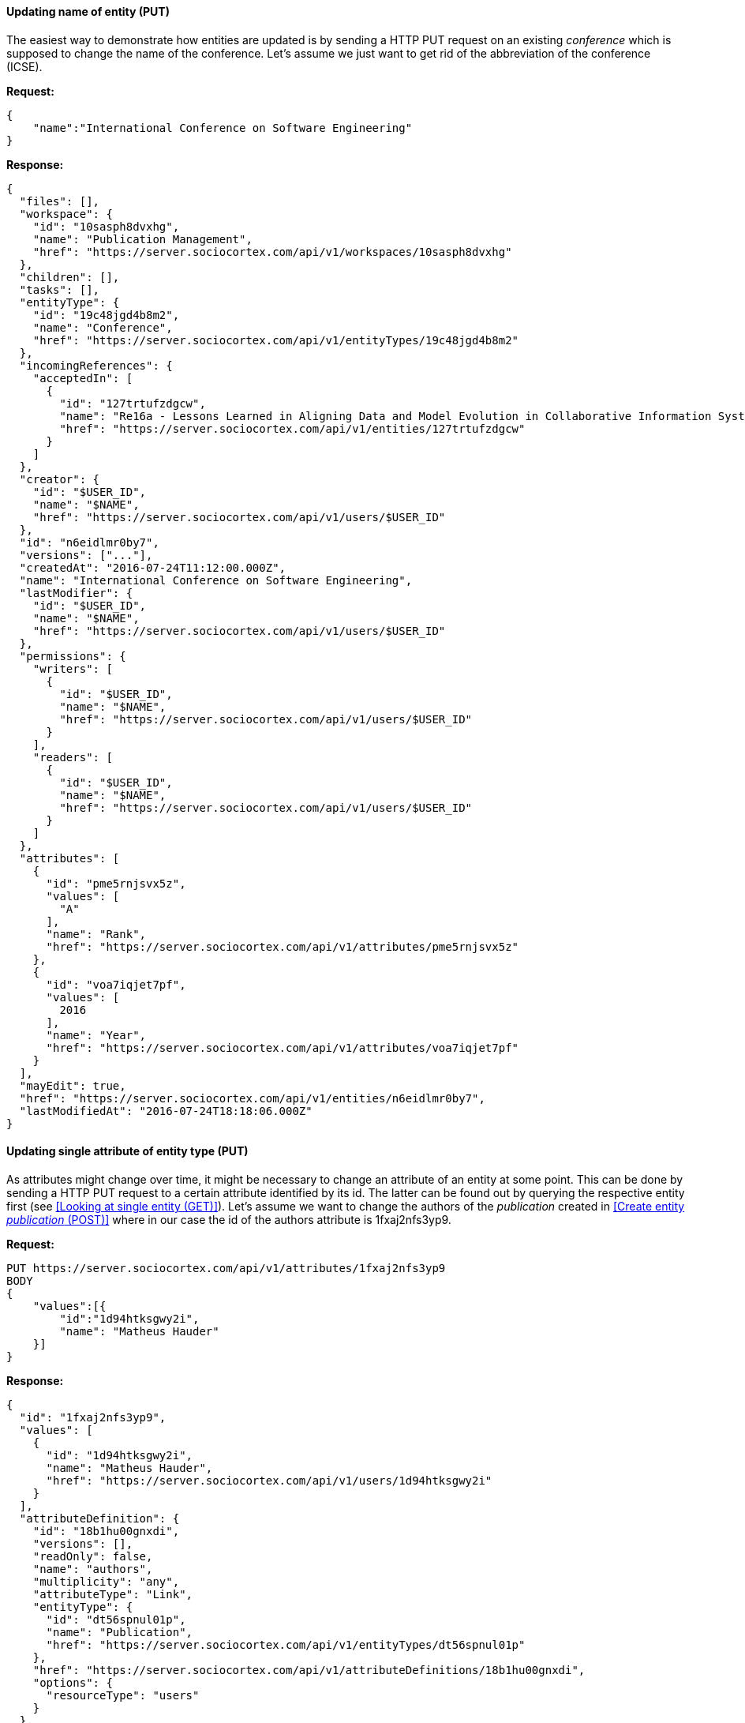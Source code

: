 
==== Updating name of entity (PUT)

The easiest way to demonstrate how entities are updated is by sending a HTTP PUT request on an existing _conference_ which is supposed to change the name of the conference. Let's assume we just want to get rid of the abbreviation of the conference (ICSE).

*Request:*
[source,bash]
{
    "name":"International Conference on Software Engineering"
}

*Response:*
[source,json]
{
  "files": [],
  "workspace": {
    "id": "10sasph8dvxhg",
    "name": "Publication Management",
    "href": "https://server.sociocortex.com/api/v1/workspaces/10sasph8dvxhg"
  },
  "children": [],
  "tasks": [],
  "entityType": {
    "id": "19c48jgd4b8m2",
    "name": "Conference",
    "href": "https://server.sociocortex.com/api/v1/entityTypes/19c48jgd4b8m2"
  },
  "incomingReferences": {
    "acceptedIn": [
      {
        "id": "127trtufzdgcw",
        "name": "Re16a - Lessons Learned in Aligning Data and Model Evolution in Collaborative Information Systems",
        "href": "https://server.sociocortex.com/api/v1/entities/127trtufzdgcw"
      }
    ]
  },
  "creator": {
    "id": "$USER_ID",
    "name": "$NAME",
    "href": "https://server.sociocortex.com/api/v1/users/$USER_ID"
  },
  "id": "n6eidlmr0by7",
  "versions": ["..."],
  "createdAt": "2016-07-24T11:12:00.000Z",
  "name": "International Conference on Software Engineering",
  "lastModifier": {
    "id": "$USER_ID",
    "name": "$NAME",
    "href": "https://server.sociocortex.com/api/v1/users/$USER_ID"
  },
  "permissions": {
    "writers": [
      {
        "id": "$USER_ID",
        "name": "$NAME",
        "href": "https://server.sociocortex.com/api/v1/users/$USER_ID"
      }
    ],
    "readers": [
      {
        "id": "$USER_ID",
        "name": "$NAME",
        "href": "https://server.sociocortex.com/api/v1/users/$USER_ID"
      }
    ]
  },
  "attributes": [
    {
      "id": "pme5rnjsvx5z",
      "values": [
        "A"
      ],
      "name": "Rank",
      "href": "https://server.sociocortex.com/api/v1/attributes/pme5rnjsvx5z"
    },
    {
      "id": "voa7iqjet7pf",
      "values": [
        2016
      ],
      "name": "Year",
      "href": "https://server.sociocortex.com/api/v1/attributes/voa7iqjet7pf"
    }
  ],
  "mayEdit": true,
  "href": "https://server.sociocortex.com/api/v1/entities/n6eidlmr0by7",
  "lastModifiedAt": "2016-07-24T18:18:06.000Z"
}

==== Updating single attribute of entity type (PUT)

As attributes might change over time, it might be necessary to change an attribute of an entity at some point. This can be done by sending a HTTP PUT request to a certain attribute identified by its id. The latter can be found out by querying the respective entity first (see <<Looking at single entity (GET)>>). Let's assume we want to change the authors of the _publication_ created in <<Create entity _publication_ (POST)>> where in our case the id of the authors attribute is 1fxaj2nfs3yp9.

*Request:*
[source,bash]
PUT https://server.sociocortex.com/api/v1/attributes/1fxaj2nfs3yp9
BODY
{
    "values":[{
        "id":"1d94htksgwy2i",
        "name": "Matheus Hauder"
    }]
}

*Response:*
[source,json]
{
  "id": "1fxaj2nfs3yp9",
  "values": [
    {
      "id": "1d94htksgwy2i",
      "name": "Matheus Hauder",
      "href": "https://server.sociocortex.com/api/v1/users/1d94htksgwy2i"
    }
  ],
  "attributeDefinition": {
    "id": "18b1hu00gnxdi",
    "versions": [],
    "readOnly": false,
    "name": "authors",
    "multiplicity": "any",
    "attributeType": "Link",
    "entityType": {
      "id": "dt56spnul01p",
      "name": "Publication",
      "href": "https://server.sociocortex.com/api/v1/entityTypes/dt56spnul01p"
    },
    "href": "https://server.sociocortex.com/api/v1/attributeDefinitions/18b1hu00gnxdi",
    "options": {
      "resourceType": "users"
    }
  },
  "name": "authors",
  "href": "https://server.sociocortex.com/api/v1/attributes/1fxaj2nfs3yp9"
}
